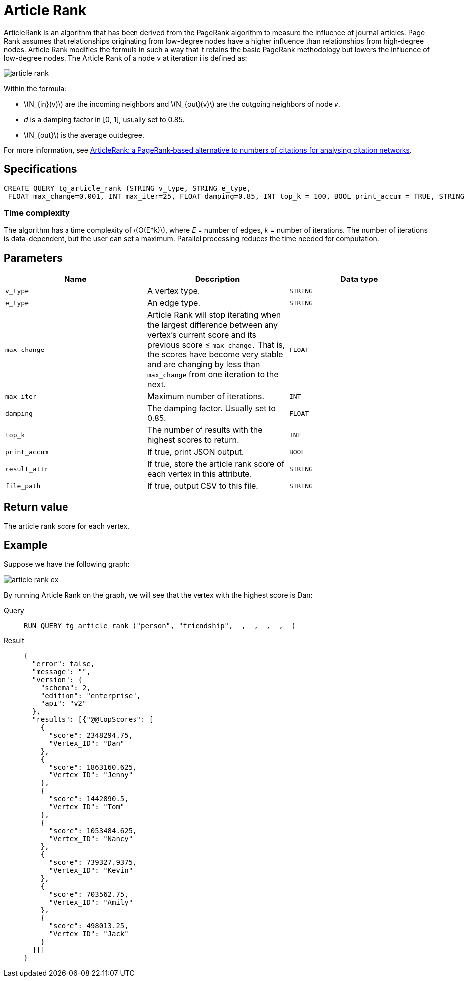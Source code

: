 = Article Rank
:stem: latex

ArticleRank is an algorithm that has been derived from the PageRank algorithm to measure the influence of journal articles.
Page Rank assumes that relationships originating from low-degree nodes have a higher influence than relationships from high-degree nodes. Article Rank modifies the formula in such a way that it retains the basic PageRank methodology but lowers the influence of low-degree nodes.
The Article Rank of a node v at iteration i is defined as:

image::article-rank.png[]

Within the formula:

* stem:[N_{in}(v)] are the incoming neighbors and stem:[N_{out}(v)] are the outgoing neighbors of node _v_.
* _d_ is a damping factor in [0, 1], usually set to 0.85.
* stem:[N_{out}] is the average outdegree.

For more information, see https://www.emeraldinsight.com/doi/abs/10.1108/00012530911005544[ArticleRank: a PageRank‐based alternative to numbers of citations for analysing citation networks].


== *Specifications*
[source,gsql]
....
CREATE QUERY tg_article_rank (STRING v_type, STRING e_type,
 FLOAT max_change=0.001, INT max_iter=25, FLOAT damping=0.85, INT top_k = 100, BOOL print_accum = TRUE, STRING result_attr =  "", STRING file_path = "")
....

=== Time complexity
The algorithm has a time complexity of stem:[O(E*k)], where _E_ = number of edges, _k_ = number of iterations.
The number of iterations is data-dependent, but the user can set a maximum.
Parallel processing reduces the time needed for computation.


== *Parameters*

[cols=",,",options="header",]
|===
|Name |Description |Data type
|`+v_type+` |A vertex type. |`+STRING+`

|`+e_type+` |An edge type. |`+STRING+`

|`+max_change+` |Article Rank will stop iterating when the largest
difference between any vertex's current score and its previous score ≤
`+max_change.+` That is, the scores have become very stable and are
changing by less than `+max_change+` from one iteration to the next.
|`+FLOAT+`

|`+max_iter+` |Maximum number of iterations. |`+INT+`

|`+damping+` |The damping factor. Usually set to 0.85. |`+FLOAT+`

|`+top_k+` |The number of results with the highest scores to return.
|`+INT+`

|`+print_accum+` |If true, print JSON output. |`+BOOL+`

|`+result_attr+` |If true, store the article rank score of each vertex
in this attribute. |`+STRING+`

|`+file_path+` |If true, output CSV to this file. |`+STRING+`
|===

== *Return value*

The article rank score for each vertex.

== *Example*

Suppose we have the following graph:

image::article-rank-ex.png[]

By running Article Rank on the graph, we will see that the vertex with
the highest score is Dan:

[tabs]
====
Query::
+
--
[,gsql]
----
RUN QUERY tg_article_rank ("person", "friendship", _, _, _, _, _)
----
--
Result::
+
--
[,json]
----
{
  "error": false,
  "message": "",
  "version": {
    "schema": 2,
    "edition": "enterprise",
    "api": "v2"
  },
  "results": [{"@@topScores": [
    {
      "score": 2348294.75,
      "Vertex_ID": "Dan"
    },
    {
      "score": 1863160.625,
      "Vertex_ID": "Jenny"
    },
    {
      "score": 1442890.5,
      "Vertex_ID": "Tom"
    },
    {
      "score": 1053484.625,
      "Vertex_ID": "Nancy"
    },
    {
      "score": 739327.9375,
      "Vertex_ID": "Kevin"
    },
    {
      "score": 703562.75,
      "Vertex_ID": "Amily"
    },
    {
      "score": 498013.25,
      "Vertex_ID": "Jack"
    }
  ]}]
}

----
--
====

